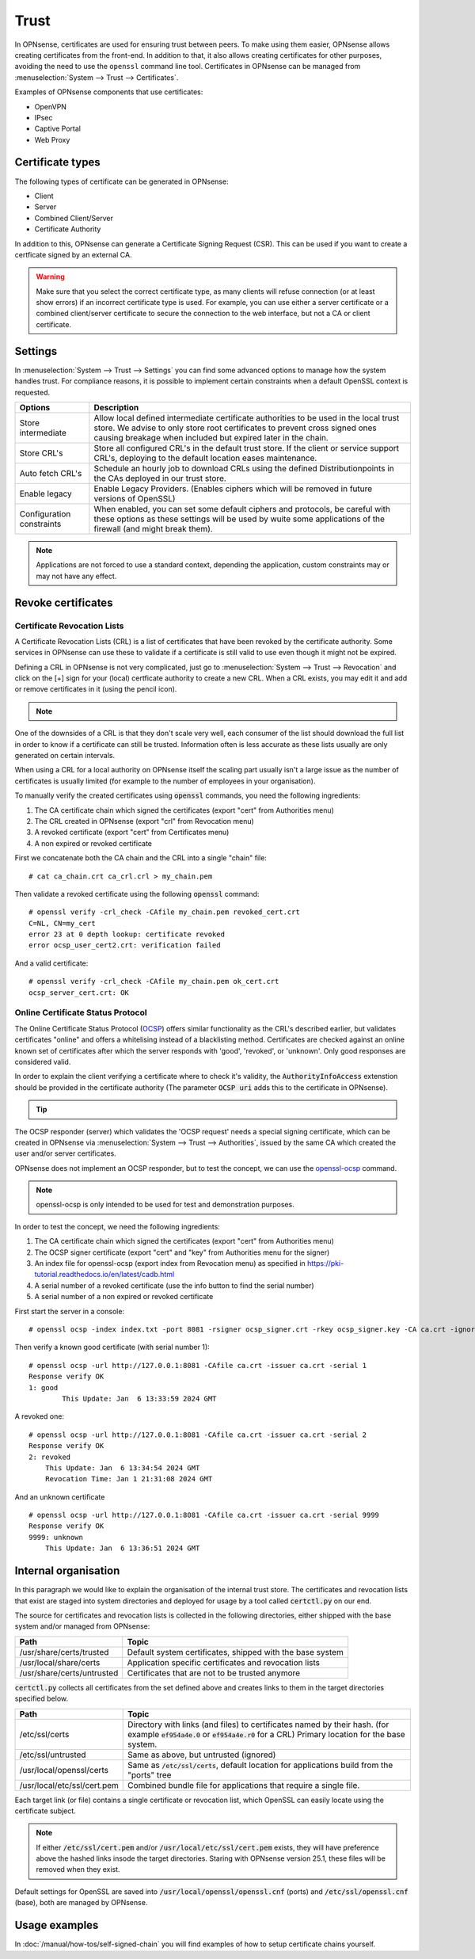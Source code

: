 ==================
Trust
==================

In OPNsense, certificates are used for ensuring trust between peers. To make using them easier, OPNsense allows creating
certificates from the front-end. In addition to that, it also allows creating certificates for other purposes,
avoiding the need to use the ``openssl`` command line tool. Certificates in OPNsense can be managed from
:menuselection:`System --> Trust --> Certificates`.

Examples of OPNsense components that use certificates:

* OpenVPN
* IPsec
* Captive Portal
* Web Proxy

---------------------
Certificate types
---------------------

The following types of certificate can be generated in OPNsense:

* Client
* Server
* Combined Client/Server
* Certificate Authority

In addition to this, OPNsense can generate a Certificate Signing Request (CSR). This can be used if you want to create a
certficate signed by an external CA.

.. warning::

    Make sure that you select the correct certificate type, as many clients will refuse connection (or at least show
    errors) if an incorrect certificate type is used. For example, you can use either a server certificate or a
    combined client/server certificate to secure the connection to the web interface, but not a CA or client certificate.


---------------------
Settings
---------------------

In :menuselection:`System --> Trust --> Settings` you can find some advanced options to manage how the system handles trust.
For compliance reasons, it is possible to implement certain constraints when a default OpenSSL context is requested.

===================================== =======================================================================================================================
 **Options**                           **Description**
===================================== =======================================================================================================================
Store intermediate                    Allow local defined intermediate certificate authorities to be used in the local trust store.
                                      We advise to only store root certificates to prevent cross signed ones causing breakage when included
                                      but expired later in the chain.
Store CRL's                           Store all configured CRL's in the default trust store. If the client or service support CRL's,
                                      deploying to the default location eases maintenance.
Auto fetch CRL's                      Schedule an hourly job to download CRLs using the defined Distributionpoints in the CAs deployed in our trust store.
Enable legacy                         Enable Legacy Providers. (Enables ciphers which will be removed in future versions of OpenSSL)
Configuration constraints             When enabled, you can set some default ciphers and protocols, be careful with these options
                                      as these settings will be used by wuite some applications of the firewall (and might break them).
===================================== =======================================================================================================================

.. Note::
    Applications are not forced to use a standard context, depending the application, custom constraints may
    or may not have any effect.

---------------------
Revoke certificates
---------------------

............................................
Certificate Revocation Lists
............................................

A Certificate Revocation Lists (CRL) is a list of certificates that have been revoked by the certificate authority.
Some services in OPNsense can use these to validate if a certificate is still valid to use even though it might not
be expired.

Defining a CRL in OPNsense is not very complicated, just go to :menuselection:`System --> Trust --> Revocation`
and click on the [+] sign for your (local) certficate authority to create a new CRL. When a CRL exists, you may
edit it and add or remove certificates in it (using the pencil icon).

.. Note::

    .. raw:: html

        If you wish to use a CRL for external tools you can download it using the  <i class="fa fa-download fa-fw"></i>  button


One of the downsides of a CRL is that they don't scale very well, each consumer of the list should download the full list in
order to know if a certificate can still be trusted. Information often is less accurate as these lists usually
are only generated on certain intervals.

When using a CRL for a local authority on OPNsense itself the scaling part usually isn't a large issue as
the number of certificates is usually limited (for example to the number of employees in your organisation).

To manually verify the created certificates using :code:`openssl` commands, you need the following ingredients:

1.  The CA certificate chain which signed the certificates (export "cert" from Authorities menu)
2.  The CRL created in OPNsense (export "crl" from Revocation menu)
3.  A revoked certificate (export "cert" from Certificates menu)
4.  A non expired or revoked certificate

First we concatenate both the CA chain and the CRL into a single "chain" file:

::

    # cat ca_chain.crt ca_crl.crl > my_chain.pem

Then validate a revoked certificate using the following :code:`openssl` command:

::

    # openssl verify -crl_check -CAfile my_chain.pem revoked_cert.crt
    C=NL, CN=my_cert
    error 23 at 0 depth lookup: certificate revoked
    error ocsp_user_cert2.crt: verification failed

And a valid certificate:

::

    # openssl verify -crl_check -CAfile my_chain.pem ok_cert.crt
    ocsp_server_cert.crt: OK



............................................
Online Certificate Status Protocol
............................................

The Online Certificate Status Protocol (`OCSP <https://en.wikipedia.org/wiki/Online_Certificate_Status_Protocol>`__) offers similar functionality as the CRL's described earlier, but validates
certificates "online" and offers a whitelising instead of a blacklisting method.
Certificates are checked against an online known set of certificates after which the server responds with
'good', 'revoked', or 'unknown'. Only good responses are considered valid.

In order to explain the client verifying a certificate where to check it's validity, the :code:`AuthorityInfoAccess` extenstion
should be provided in the certificate authority (The parameter :code:`OCSP uri` adds this to the certificate in OPNsense).

.. Tip::

    .. raw:: html

        You can use the  <i class="fa fa-info-circle fa-fw"></i>  button to find the ocsp uri when available.


The OCSP responder (server) which validates the 'OCSP request' needs a special signing certificate, which can
be created in OPNsense via :menuselection:`System --> Trust --> Authorities`, issued by the same CA which created the
user and/or server certificates.

OPNsense does not implement an OCSP responder, but to test the concept, we can use the
`openssl-ocsp <https://www.openssl.org/docs/man3.0/man1/openssl-ocsp.html>`__ command.

.. Note::

    openssl-ocsp is only intended to be used for test and demonstration purposes.

In order to test the concept, we need the following ingredients:

1.  The CA certificate chain which signed the certificates (export "cert" from Authorities menu)
2.  The OCSP signer certificate (export "cert" and "key" from Authorities menu for the signer)
3.  An index file for openssl-ocsp (export index from Revocation menu) as specified in https://pki-tutorial.readthedocs.io/en/latest/cadb.html
4.  A serial number of a revoked certificate (use the info button to find the serial number)
5.  A serial number of a non expired or revoked certificate

First start the server in a console:

::

    # openssl ocsp -index index.txt -port 8081 -rsigner ocsp_signer.crt -rkey ocsp_signer.key -CA ca.crt -ignore_err -text

Then verify a known good certificate (with serial number 1):

::

    # openssl ocsp -url http://127.0.0.1:8081 -CAfile ca.crt -issuer ca.crt -serial 1
    Response verify OK
    1: good
	    This Update: Jan  6 13:33:59 2024 GMT


A revoked one:

::

    # openssl ocsp -url http://127.0.0.1:8081 -CAfile ca.crt -issuer ca.crt -serial 2
    Response verify OK
    2: revoked
        This Update: Jan  6 13:34:54 2024 GMT
        Revocation Time: Jan 1 21:31:08 2024 GMT


And an unknown certificate

::

    # openssl ocsp -url http://127.0.0.1:8081 -CAfile ca.crt -issuer ca.crt -serial 9999
    Response verify OK
    9999: unknown
        This Update: Jan  6 13:36:51 2024 GMT


-------------------------
Internal organisation
-------------------------

In this paragraph we would like to explain the organisation of the internal trust store.
The certificates and revocation lists that exist are staged into system directories and deployed for usage by
a tool called :code:`certctl.py` on our end.

The source for certificates and revocation lists is collected in the following directories, either shipped with the base system
and/or managed from OPNsense:

===================================== =======================================================================================================================
**Path**                              **Topic**
===================================== =======================================================================================================================
/usr/share/certs/trusted              Default system certificates, shipped with the base system
/usr/local/share/certs                Application specific certificates and revocation lists
/usr/share/certs/untrusted            Certificates that are not to be trusted anymore
===================================== =======================================================================================================================

:code:`certctl.py` collects all certificates from the set defined above and creates links to them in the target directories specified
below.

===================================== =======================================================================================================================
**Path**                              **Topic**
===================================== =======================================================================================================================
/etc/ssl/certs                        Directory with links (and files) to certificates named by their hash.
                                      (for example :code:`ef954a4e.0` or :code:`ef954a4e.r0` for a CRL)
                                      Primary location for the base system.
/etc/ssl/untrusted                    Same as above, but untrusted (ignored)
/usr/local/openssl/certs              Same as :code:`/etc/ssl/certs`, default location for applications build from the "ports" tree
/usr/local/etc/ssl/cert.pem           Combined bundle file for applications that require a single file.
===================================== =======================================================================================================================

Each target link (or file) contains a single certificate or revocation list, which OpenSSL can easily locate using the
certificate subject.

.. Note::
    If either :code:`/etc/ssl/cert.pem`  and/or :code:`/usr/local/etc/ssl/cert.pem` exists, they will have preference above
    the hashed links insode the target directories. Staring with OPNsense version 25.1, these files will be removed
    when they exist.


Default settings for OpenSSL are saved into :code:`/usr/local/openssl/openssl.cnf` (ports) and :code:`/etc/ssl/openssl.cnf`
(base), both are managed by OPNsense.


-------------------------
Usage examples
-------------------------
In :doc:`/manual/how-tos/self-signed-chain` you will find examples of how to setup certificate chains yourself.
